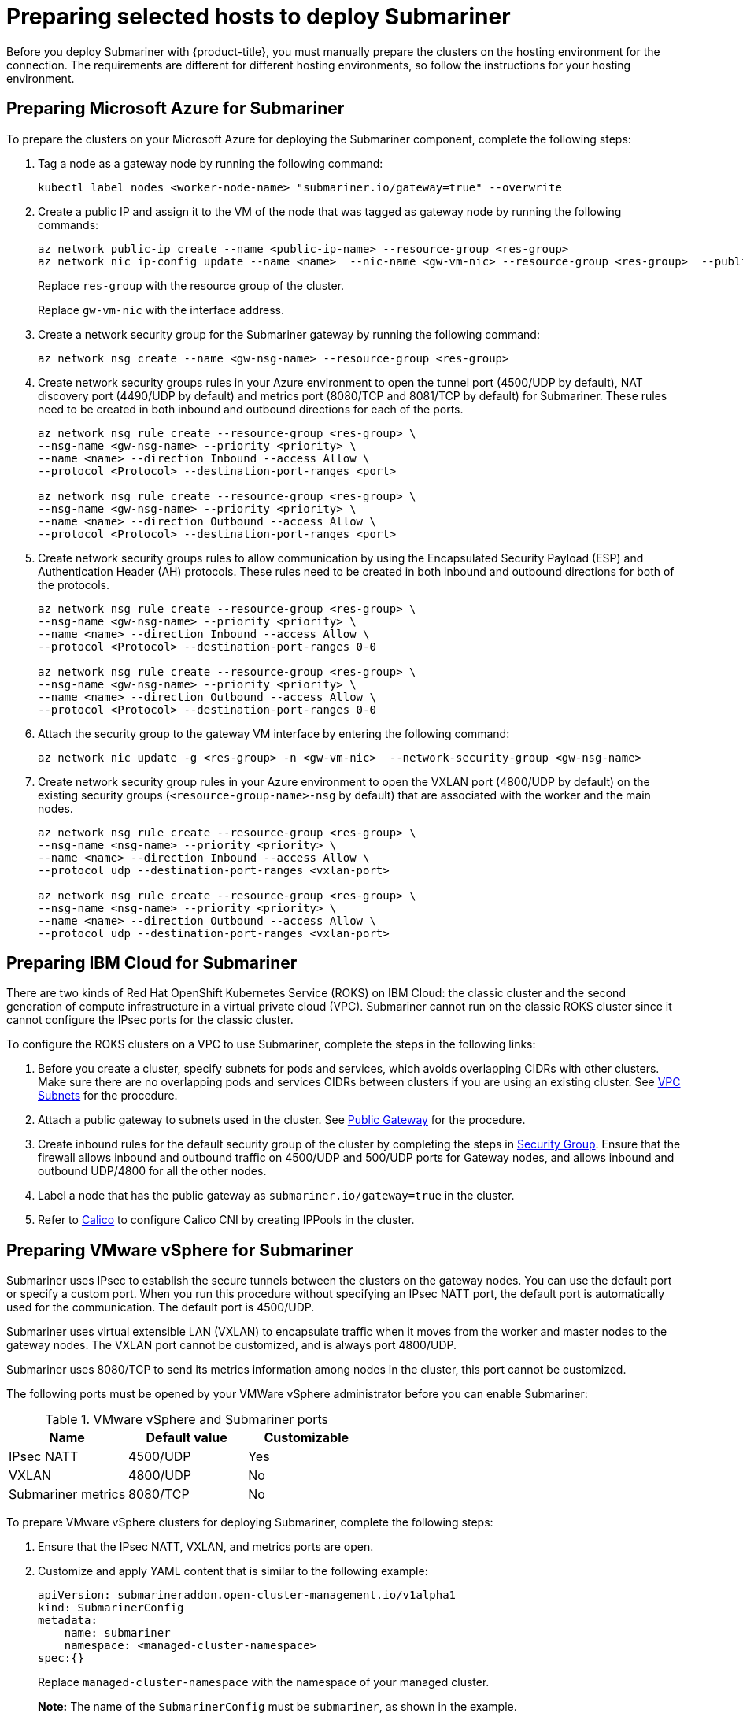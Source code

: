 [#preparing-selected-hosts-to-deploy-submariner]
= Preparing selected hosts to deploy Submariner

Before you deploy Submariner with {product-title}, you must manually prepare the clusters on the hosting environment for the connection. The requirements are different for different hosting environments, so follow the instructions for your hosting environment.

[#preparing-azure]
== Preparing Microsoft Azure for Submariner

To prepare the clusters on your Microsoft Azure for deploying the Submariner component, complete the following steps:

. Tag a node as a gateway node by running the following command:
+
----
kubectl label nodes <worker-node-name> "submariner.io/gateway=true" --overwrite
----

. Create a public IP and assign it to the VM of the node that was tagged as gateway node by running the following commands:
+
----
az network public-ip create --name <public-ip-name> --resource-group <res-group>
az network nic ip-config update --name <name>  --nic-name <gw-vm-nic> --resource-group <res-group>  --public-ip-address <public-ip-name>
----
+
Replace `res-group` with the resource group of the cluster.
+
Replace `gw-vm-nic` with the interface address.

. Create a network security group for the Submariner gateway by running the following command:
+
----
az network nsg create --name <gw-nsg-name> --resource-group <res-group>
----

. Create network security groups rules in your Azure environment to open the tunnel port (4500/UDP by default), NAT discovery port (4490/UDP by default) and metrics port (8080/TCP and 8081/TCP by default) for Submariner. These rules need to be created in both inbound and outbound directions for each of the ports.
+
----
az network nsg rule create --resource-group <res-group> \
--nsg-name <gw-nsg-name> --priority <priority> \
--name <name> --direction Inbound --access Allow \
--protocol <Protocol> --destination-port-ranges <port>

az network nsg rule create --resource-group <res-group> \
--nsg-name <gw-nsg-name> --priority <priority> \
--name <name> --direction Outbound --access Allow \
--protocol <Protocol> --destination-port-ranges <port>
----

. Create network security groups rules to allow communication by using the Encapsulated Security Payload (ESP) and Authentication Header (AH) protocols. These rules need to be created in both inbound and outbound directions for both of the protocols.
+
----
az network nsg rule create --resource-group <res-group> \
--nsg-name <gw-nsg-name> --priority <priority> \
--name <name> --direction Inbound --access Allow \
--protocol <Protocol> --destination-port-ranges 0-0

az network nsg rule create --resource-group <res-group> \
--nsg-name <gw-nsg-name> --priority <priority> \
--name <name> --direction Outbound --access Allow \
--protocol <Protocol> --destination-port-ranges 0-0
----

. Attach the security group to the gateway VM interface by entering the following command:
+
----
az network nic update -g <res-group> -n <gw-vm-nic>  --network-security-group <gw-nsg-name>
----

. Create network security group rules in your Azure environment to open the VXLAN port (4800/UDP by default) on the existing security groups (`<resource-group-name>-nsg` by default) that are associated with the worker and the main nodes.
+
----
az network nsg rule create --resource-group <res-group> \
--nsg-name <nsg-name> --priority <priority> \
--name <name> --direction Inbound --access Allow \
--protocol udp --destination-port-ranges <vxlan-port>

az network nsg rule create --resource-group <res-group> \
--nsg-name <nsg-name> --priority <priority> \
--name <name> --direction Outbound --access Allow \
--protocol udp --destination-port-ranges <vxlan-port>
----

[#preparing-ibm]
== Preparing IBM Cloud for Submariner

There are two kinds of Red Hat OpenShift Kubernetes Service (ROKS) on IBM Cloud: the classic cluster and the second generation of compute infrastructure in a virtual private cloud (VPC). Submariner cannot run on the classic ROKS cluster since it cannot configure the IPsec ports for the classic cluster.

To configure the ROKS clusters on a VPC to use Submariner, complete the steps in the following links:

. Before you create a cluster, specify subnets for pods and services, which avoids overlapping CIDRs with other clusters. Make sure there are no overlapping pods and services CIDRs between clusters if you are using an existing cluster. See https://cloud.ibm.com/docs/openshift?topic=openshift-vpc-subnets#vpc_basics[VPC Subnets] for the procedure.

. Attach a public gateway to subnets used in the cluster. See https://cloud.ibm.com/docs/openshift?topic=openshift-vpc-subnets#vpc_basics_pgw[Public Gateway] for the procedure.

. Create inbound rules for the default security group of the cluster by completing the steps in https://cloud.ibm.com/docs/openshift?topic=openshift-vpc-network-policy#security_groups_ui[Security Group]. Ensure that the firewall allows inbound and outbound traffic on 4500/UDP and 500/UDP ports for Gateway nodes, and allows inbound and outbound UDP/4800 for all the other nodes.

. Label a node that has the public gateway as `submariner.io/gateway=true` in the cluster.

. Refer to https://submariner.io/operations/deployment/calico/[Calico] to configure Calico CNI by creating IPPools in the cluster.

[#preparing-vm]
== Preparing VMware vSphere for Submariner 

Submariner uses IPsec to establish the secure tunnels between the clusters on the gateway nodes. You can use the default port or specify a custom port. When you run this procedure without specifying an IPsec NATT port, the default port is automatically used for the communication. The default port is 4500/UDP. 

Submariner uses virtual extensible LAN (VXLAN) to encapsulate traffic when it moves from the worker and master nodes to the gateway nodes. The VXLAN port cannot be customized, and is always port 4800/UDP.

Submariner uses 8080/TCP to send its metrics information among nodes in the cluster, this port cannot be customized.

The following ports must be opened by your VMWare vSphere administrator before you can enable Submariner:

.VMware vSphere and Submariner ports
|===
| Name | Default value | Customizable 

| IPsec NATT
| 4500/UDP
| Yes

| VXLAN
| 4800/UDP
| No

| Submariner metrics
| 8080/TCP
| No
|===

To prepare VMware vSphere clusters for deploying Submariner, complete the following steps:

. Ensure that the IPsec NATT, VXLAN, and metrics ports are open.

. Customize and apply YAML content that is similar to the following example:
+
[source,yaml]
----
apiVersion: submarineraddon.open-cluster-management.io/v1alpha1
kind: SubmarinerConfig
metadata:
    name: submariner
    namespace: <managed-cluster-namespace>
spec:{}
----
+
Replace `managed-cluster-namespace` with the namespace of your managed cluster.
+
*Note:* The name of the `SubmarinerConfig` must be `submariner`, as shown in the example.
+
This configuration uses the default network address translation - traversal (NATT) port (4500/UDP) for your Submariner and one worker node is labeled as the Submariner gateway on your vSphere cluster.
+
Submariner uses IP security (IPsec) to establish the secure tunnels between the clusters on the gateway nodes. You can either use the default IPsec NATT port, or you can specify a different port that you configured. When you run this procedure without specifying an IPsec NATT port of 4500/UDP is automatically used for the communication.

[#preparing-bare]
== Preparing bare metal for Submariner

To prepare bare metal clusters for deploying Submariner, complete the following steps:

. Ensure that the IPsec NATT, VXLAN, and metrics ports are open.

. Customize and apply YAML content that is similar to the following example:
+
[source,yaml]
----
apiVersion: submarineraddon.open-cluster-management.io/v1alpha1
kind: SubmarinerConfig
metadata:
    name: submariner
    namespace: <managed-cluster-namespace>
spec:{}
----
+
Replace `managed-cluster-namespace` with the namespace of your managed cluster.
+
*Note:* The name of the `SubmarinerConfig` must be `submariner`, as shown in the example.
+
This configuration uses the default network address translation - traversal (NATT) port (4500/UDP) for your Submariner and one worker node is labeled as the Submariner gateway on your bare metal cluster.
+
Submariner uses IP security (IPsec) to establish the secure tunnels between the clusters on the gateway nodes. You can either use the default IPsec NATT port, or you can specify a different port that you configured. When you run this procedure without specifying an IPsec NATT port of 4500/UDP is automatically used for the communication.

See xref:../submariner/submariner_customizations.adoc#submariner-customizations[Customizing Submariner deployments] for information about the customization options. 

[#preparing-openstack]
== Preparing Red Hat OpenStack Platform for Submariner

You can use the `SubmarinerConfig` API to configure the Red Hat OpenStack Platform cluster to integrate with a Submariner deployment. To prepare Red Hat OpenStack Platform clusters for deploying Submariner, complete the following steps:

. Create a base 64-encoded file titled `clouds.yaml` with the authentication information for your Red Hat OpenStack Platform environment. The file should resemble the following example: 
+
[source,yaml]
----
clouds:
openstack:
auth:
   auth_url: https://rhos-d.infra.prod.upshift.rdu2.redhat.com:13000
   application_credential_id:
   application_credential_secret:
region_name: "regionOne"
interface: "public"
identity_api_version: 3
auth_type: "v3applicationcredential"
----

. Create a secret on your hub cluster in the namespace of your managed cluster that contains your Red Hat OpenStack Platform credential secret. 

.. Create a file named `openstack_secret.yaml` and add the following example content:
+
[source,yaml]
----
apiVersion: v1
kind: Secret
metadata:
   name: <managed-cluster-name>-rhos-creds
   namespace: <managed-cluster-namespace>
type: Opaque
data:
   clouds.yaml: <clouds.yaml>
   cloud : <rhos-cloud-name>
----
+
Replace `managed-cluster-name` with the name of your managed cluster. The value of `managed-cluster-name-rhos-creds` is your Red Hat OpenStack Platform credential secret name, which you can find in the cluster namespace of your hub cluster.
+
Replace `managed-cluster-namespace` with the namespace of your managed cluster.
+
Replace `clouds.yaml` with the path to your encoded Red Hat OpenStack Platform `clouds.yaml: $(base64 -w0 )` file.
+
Replace `rhos-cloud-name` with your encoded Red Hat OpenStack Platform cloud name `<cloud-name>: $base64 -w0 )`

.. Run the following command to apply the file:
+
----
oc apply -f openstack_secret.yaml
----

. If you created the managed cluster with {product-title-short}, or created the secret in the previous step, prepare the cluster.

.. Create a file named `submar_addon.yaml` with content that is similar to the following example: 
+
[source,yaml]
----
apiVersion: submarineraddon.open-cluster-management.io/v1alpha1
kind: SubmarinerConfig
metadata:
    name: submariner
    namespace: <managed-cluster-namespace>
spec:
    credentialsSecret:
      name: <managed-cluster-name>-rhos-creds
----
+
Replace `managed-cluster-namespace` with the namespace of your managed cluster.
+
Replace `managed-cluster-name` with the name of your managed cluster. The value of `managed-cluster-name-rhos-creds` is your Red Hat OpenStack Platform credential secret name, which you can find in the cluster namespace of your hub cluster.
+
*Note:* The name of the `SubmarinerConfig` custom resource must be `submariner`, as shown in the example.

.. Run the following command to apply the file:
+
----
oc apply -f submar_addon.yaml
----

This configuration automatically opens the Submariner required ports: network address translation - traversal (NATT) port (4500/UDP), virtual extensible LAN (VXLAN) port (4800/UCP), and Submariner metrics port (8080/TCP) on your RHOS instance. It also labels one worker node as the Submariner gateway and enables the public IP address of this node in your Red Hat OpenStack Platform cluster.

If you want to customize the Network Address Translation-Traversal (NATT) port, number of gateway nodes, or instance type of your gateway nodes for your deployment, see xref:../submariner/submariner_customizations.adoc#submariner-customizations[Customizing Submariner deployments] for the required steps.
